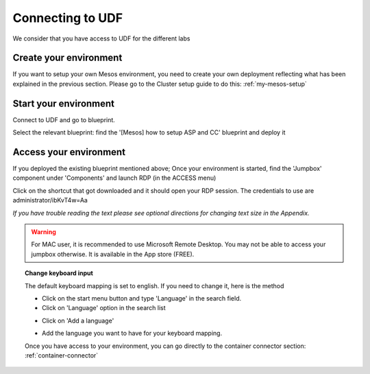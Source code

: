 .. _access_udf:

Connecting to UDF
=================

We consider that you have access to UDF for the different labs

Create your environment
-----------------------

If you want to setup your own Mesos environment, you need to create your own deployment reflecting what has been explained in the previous section. Please go to the Cluster setup guide to do this: :ref:`my-mesos-setup`

Start your environment
----------------------

Connect to UDF and go to blueprint. 

Select the relevant blueprint: find the '[Mesos] how to setup ASP and CC' blueprint and deploy it

Access your environment
-----------------------

If you deployed the existing blueprint mentioned above; Once your environment is started, find the 'Jumpbox' component under 'Components' and launch RDP (in the ACCESS menu)

.. image:: ../images/Launch-RDP.png
   :scale: 50%
   :align: center

Click on the shortcut that got downloaded and it should open your RDP session. The credentials to use are administrator/ibKvT4w=Aa

*If you have trouble reading the text please see optional directions for changing text size in the Appendix.*

.. warning:: For MAC user, it is recommended to use Microsoft Remote Desktop. You may not be able to access your jumpbox otherwise. It is available in the App store (FREE).
   

.. topic:: Change keyboard input

   The default keyboard mapping is set to english. If you need to change it, here is the method
   
   * Click on the start menu button and type 'Language' in the search field.
   * Click on 'Language' option in the search list
   
   .. image:: ../images/select-region-language.png
      :scale: 50 %
      :align: center

   * Click on 'Add a language' 
   
   .. image:: ../images/select-change-keyboard.png
      :scale: 50 %
      :align: center

   * Add the language you want to have for your keyboard mapping. 

   Once you have access to your environment, you can go directly to the container connector section: :ref:`container-connector`

